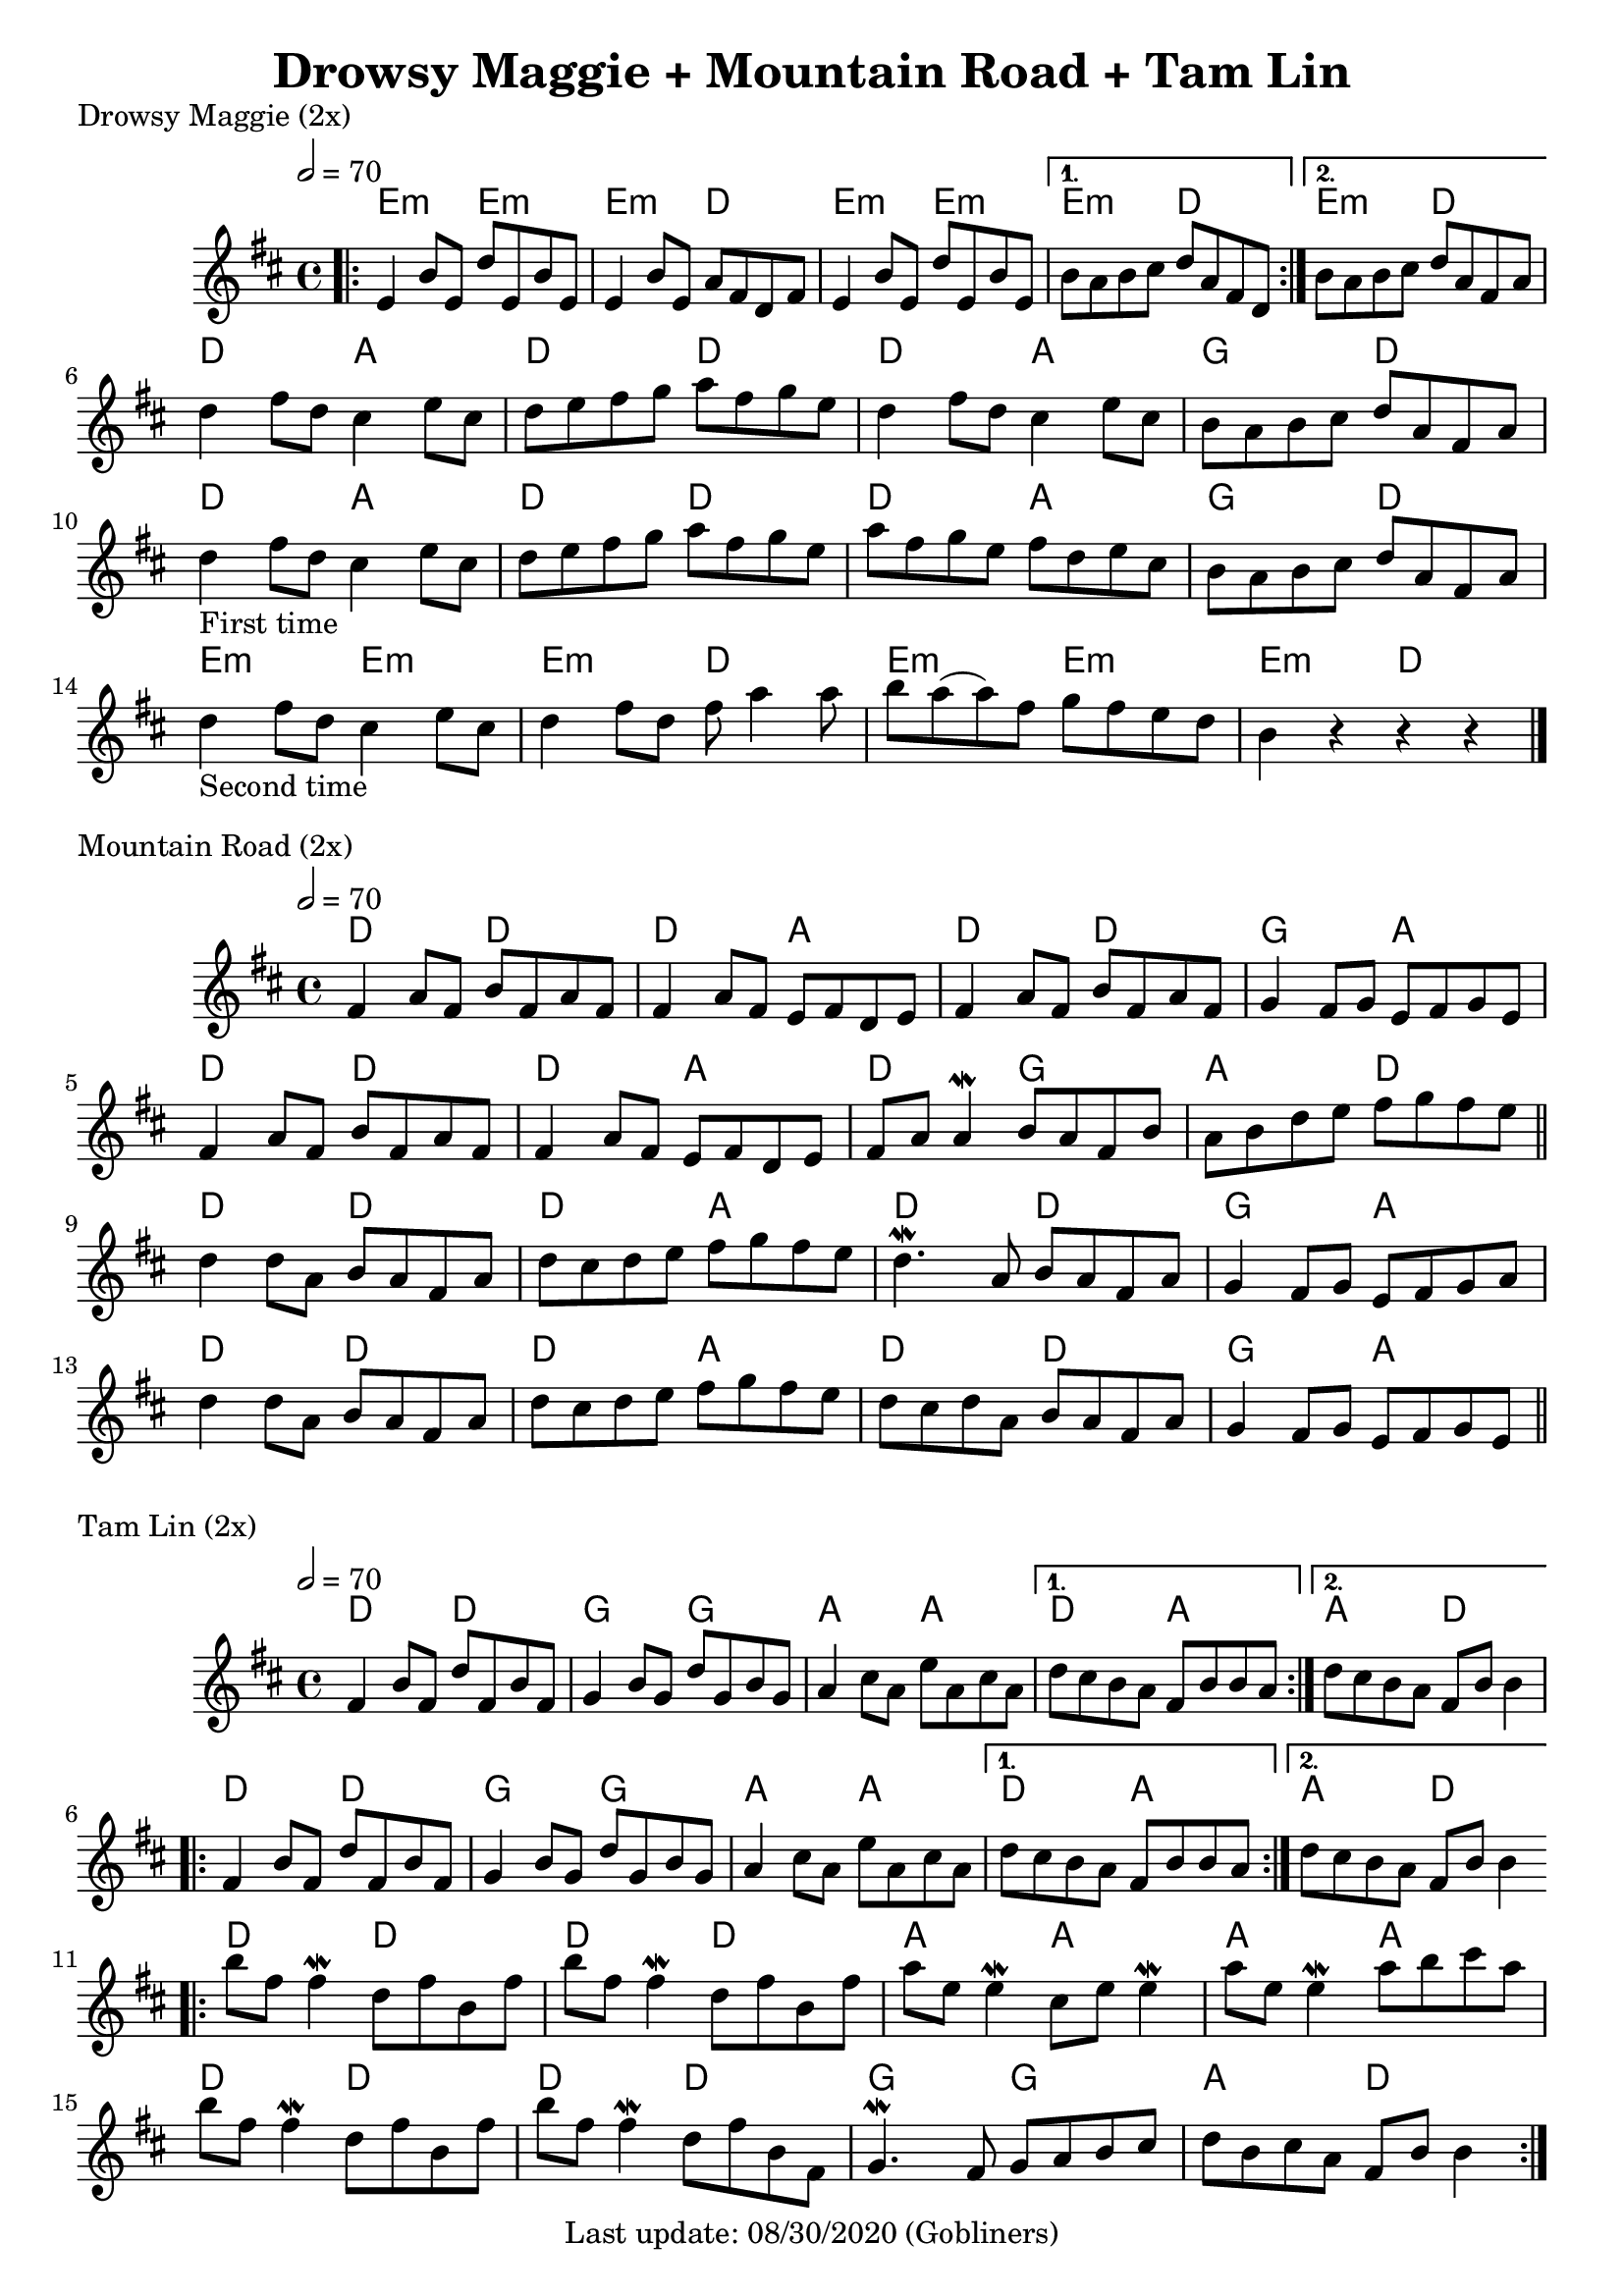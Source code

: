 #(set-default-paper-size "a4" 'portrait)
%#(set-default-paper-size "a5" 'landscape)
%#(set-global-staff-size 26)

\version "2.18"
\header {
  title = "Drowsy Maggie + Mountain Road + Tam Lin"
  enteredby = "grerika @ github"
  tagline = "Last update: 08/30/2020 (Gobliners)"
}

global = {
  \key d \major
  \time 4/4
   \tempo 2 = 70 
}



drowsyMaggie = \relative c' {
  \global
  \dynamicUp
  \bar ".|:"
  \repeat volta 2 {
      e4 b'8 e, d' e, b' e, | 
      e4 b'8 e, a fis d fis |
      e4 b'8 e, d' e, b' e, 
  }
  \alternative {
    { b'8 a b cis d a fis d }
    { b'8 a b cis d a fis a }
  }
  \break
    d4 fis8 d  cis4 e8 cis | d e fis g a fis g e |
    d4 fis8 d  cis4 e8 cis | b a b cis d a fis a\break
  %
    d4_\markup{First time}  fis8 d  cis4 e8 cis | d e fis g a fis g e
    a8fis g e fis d e cis     | b a b cis d a fis a\break
    %\bar "||"
    d4_\markup{Second time}  fis8 d  cis4 e8 cis | d4 fis8 d8 fis8 a4  a8 |
    b8 a8 (a8) fis8 g fis e  d8 | b4 r4 r4 r4
  % Themes C
     % d8 b fis' b, d b fis' b, | cis a e' a, fis' a, e' a, | 
     % d8 b fis' b, d b fis' b, | fis' e fis gis a e cis a
  %
     % d8 b fis' b, d b fis' b, | cis a e' a, fis' a, e' a, | 
     % d e fis d b16 cis d8 e cis | b a b cis d a fis d
  \bar "|."
}

harmoniesDrowsyMaggie = \chordmode {
  e4:m r e:m r e:m  r d r	
  e:m r e:m r 
    e:min r d r
    e:min r d r
  % repeat
%  e:m e:m e:m d	
%  e:m e:m d d
  %
  d r a r d r d r
  d r a r g r d r
  d r a r d r d r
  d r a r g r d r
  e:min r e:min r | e:min r d r | 
  e:min r e:min r | e:min r d r | 
}

mountainRoad = \relative c' {
  \global
  \dynamicUp
    %fis4 a8 fis b fis a fis | fis16 a fis8 a fis e fis d e | 
    fis4 a8 fis b fis a fis | fis4 a8 fis e fis d e | 
    fis4 a8 fis b fis a fis | g4 fis8 g e fis g e
    %
    \break
    %fis4 a8 fis b fis a fis | fis16 a fis8 a fis e fis d e | 
    fis4 a8 fis b fis a fis | fis4 a8 fis e fis d e | 
    fis a a4\mordent b8 a fis b | a b d e fis g fis e
    %
  \bar "||"
    \break
    d4 d8 a b a fis a | d cis d e fis g fis e |
    d4.\mordent a8 b a fis a | g4 fis8 g e fis g a
    %
    \break
    d4 d8 a b a fis a | d cis d e fis g fis e |
    d8 cis d a b a fis a | g4 fis8 g e fis g e  
  \bar "||"
}

harmoniesMountainRoad = \chordmode {
  % D  DA D GA
  % D DA DG AD
  % D  DA D GA
  % D  DA D GA
    d4 r d r | d r a r | d r d r | g r a r
    d4 r d r | d r a r | d r g r | a r d r
    d4 r d r | d r a r | d r d r | g r a r
    d4 r d r | d r a r | d r d r | g r a r
}

tamLin = \relative c' {
  \global
  \dynamicUp
    \repeat volta 2 {
       fis4 b8 fis d' fis, b fis | g4 b8 g d' g, b g   |
       a4 cis8 a e' a, cis a     | 
    }
    \alternative  {
      { d cis b a fis b b a }
      { d cis b a fis b b4 }
    }
    %same as the previous repeat volta
  \repeat volta 2 {
       fis4 b8 fis d' fis, b fis | g4 b8 g d' g, b g   |
       a4 cis8 a e' a, cis a     | 
    }
    \alternative  {
      { d cis b a fis b b a }
      { d cis b a fis b b4 }
    }
   \bar ".|:"
    \break
      b'8 fis fis4\mordent  d8 fis b, fis' | b8 fis fis4\mordent d8 fis b, fis'
      a8 e e4\mordent cis8 e e4\mordent    | a8 e e4\mordent a8 b cis a
    \break
      b8 fis fis4\mordent  d8 fis b, fis' | b8 fis fis4\mordent d8 fis b, fis |
      g4.\mordent fis8 g a b cis 	 | d b cis a fis b b4       
 % \bar ".|:"
    %\break %variation
      %fis'4_\markup{Second time} b8 ais b ais b fis cis fis | b8 fis fis4 d8 fis b, fis'
     % a8 e e4 cis8 e e4    | a8 e e4 a8 b cis a
    %\break
    %  b8 fis fis4  d8 fis b, fis' | b8 fis fis4 d8 fis b, fis |
    %  g4. fis8 g a b cis 	 | d cis b a b2       
  \bar ":|."
}

harmoniesTamLin = \chordmode {
  % D G A DA
  % D G A AD
  % D D A A 
  % D D G AD
    d4 r d r | g r g r | a r a r | d r a4 r |  a4 r d4 r |
    d4 r d r | g r g r | a r a r | d r a4 r |  a4 r d4 r |
    d4 r d r | d r d r | a r a r | a r a4 r |
    d4 r d r | d r d r | g r g r | a r d4 r 
}




\score {
  \header { piece = "Drowsy Maggie (2x)" }
  <<
     \new ChordNames {
        \set noChordSymbol = "" 
        \set chordChanges = ##t
        \harmoniesDrowsyMaggie
      }
      \drowsyMaggie      
  >>
  \layout {}
  \midi {}
}


\score {
  \header { piece = "Mountain Road (2x)" }
  <<
    \new ChordNames {
        \set noChordSymbol = "" 
        \set chordChanges = ##t
        \harmoniesMountainRoad
      }
    \mountainRoad 
  >>
  
}

\score {
  \header { piece = "Tam Lin (2x)" }
  <<
    \new ChordNames {
        \set noChordSymbol = "" 
        \set chordChanges = ##t
        \harmoniesTamLin
      }
    \tamLin
  >>
  

}
